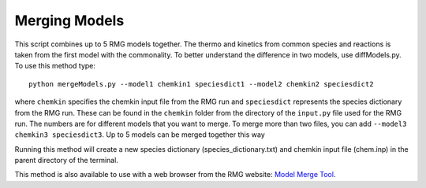 .. _mergeModels:

**************
Merging Models
**************

This script combines up to 5 RMG models together.  The thermo and kinetics from common species and reactions is taken
from the first model with the commonality.  To better understand the difference in two models, use diffModels.py.  
To use this method type::

	python mergeModels.py --model1 chemkin1 speciesdict1 --model2 chemkin2 speciesdict2

where ``chemkin`` specifies the chemkin input file from the RMG run and ``speciesdict`` represents the 
species dictionary from the RMG run.  These can be found in the 
``chemkin`` folder from the directory of the ``input.py`` file used for the RMG run.  
The numbers are for different models that you want to merge.  To merge more than two files, 
you can add ``--model3 chemkin3 speciesdict3``. Up to 5 models can be merged together this way

Running this method will create a new species dictionary (species_dictionary.txt) 
and chemkin input file (chem.inp) in the parent directory of the terminal.


This method is also available to use with a web browser from the RMG website: `Model Merge Tool <https://rmg.mit.edu/tools/merge_models>`_.

